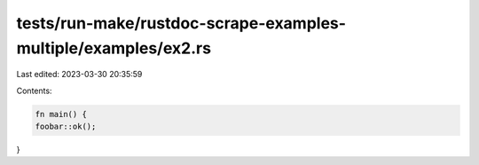 tests/run-make/rustdoc-scrape-examples-multiple/examples/ex2.rs
===============================================================

Last edited: 2023-03-30 20:35:59

Contents:

.. code-block:: rs

    fn main() {
    foobar::ok();
}


